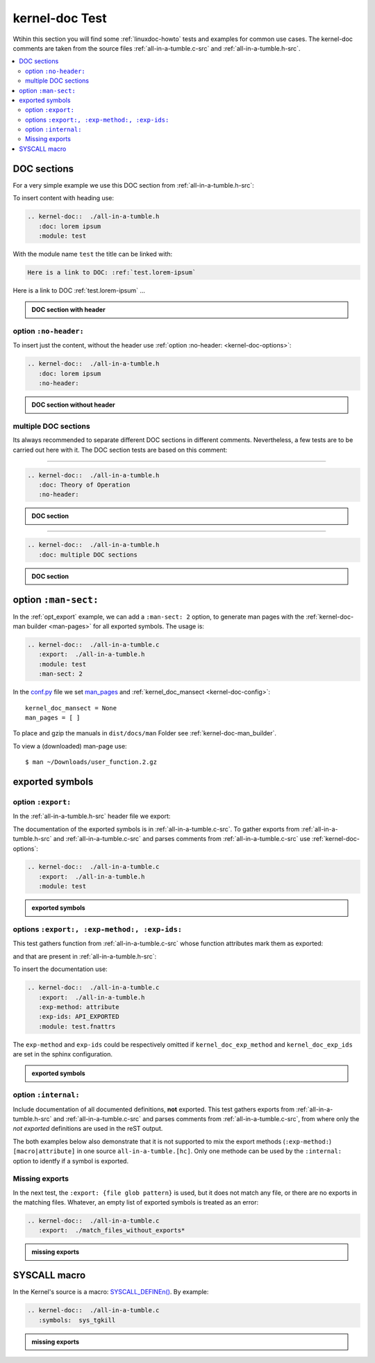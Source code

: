 .. -*- coding: utf-8; mode: rst -*-

.. _conf.py: http://www.sphinx-doc.org/en/stable/config.html

.. _kernel-doc-tests:

===============
kernel-doc Test
===============

Wtihin this section you will find some :ref:`linuxdoc-howto` tests and examples
for common use cases.  The kernel-doc comments are taken from the source files
:ref:`all-in-a-tumble.c-src` and :ref:`all-in-a-tumble.h-src`.

.. contents::
   :local:

.. _doc_sections:

DOC sections
============

For a very simple example we use this DOC section from :ref:`all-in-a-tumble.h-src`:

.. kernel-doc::  ./all-in-a-tumble.h
   :snippets:  lorem

To insert content with heading use:

.. code-block:: rst

   .. kernel-doc::  ./all-in-a-tumble.h
      :doc: lorem ipsum
      :module: test

With the module name ``test`` the title can be linked with:

.. code-block:: rst

    Here is a link to DOC: :ref:`test.lorem-ipsum`

Here is a link to DOC :ref:`test.lorem-ipsum` ...

.. admonition:: DOC section with header
   :class: rst-example

   .. kernel-doc::  ./all-in-a-tumble.h
      :doc: lorem ipsum
      :module: test


.. _opt_no-header:

option ``:no-header:``
----------------------

To insert just the content, without the header use :ref:`option :no-header:
<kernel-doc-options>`:

.. code-block:: rst

   .. kernel-doc::  ./all-in-a-tumble.h
      :doc: lorem ipsum
      :no-header:

.. admonition:: DOC section without header
   :class: rst-example

   .. kernel-doc::  ./all-in-a-tumble.h
      :doc: lorem ipsum
      :no-header:


.. _multiple_doc_sections:

multiple DOC sections
---------------------

Its always recommended to separate different DOC sections in different comments.
Nevertheless, a few tests are to be carried out here with it.  The DOC section
tests are based on this comment:

.. kernel-doc::  ./all-in-a-tumble.h
   :snippets:  theory-of-operation

----

.. code-block:: rst

   .. kernel-doc::  ./all-in-a-tumble.h
      :doc: Theory of Operation
      :no-header:

.. admonition:: DOC section
   :class: rst-example

   .. kernel-doc::  ./all-in-a-tumble.h
      :doc: Theory of Operation
      :no-header:

----

.. code-block:: rst

   .. kernel-doc::  ./all-in-a-tumble.h
      :doc: multiple DOC sections

.. admonition:: DOC section
   :class: rst-example

   .. kernel-doc::  ./all-in-a-tumble.h
      :doc: multiple DOC sections


.. _opt_man-sect:

option ``:man-sect:``
=====================

.. _man_pages: http://www.sphinx-doc.org/en/stable/config.html#confval-man_pages

In the :ref:`opt_export` example, we can add a ``:man-sect: 2`` option, to
generate man pages with the :ref:`kernel-doc-man builder <man-pages>` for all
exported symbols.  The usage is:

.. code-block:: rst

   .. kernel-doc::  ./all-in-a-tumble.c
      :export:  ./all-in-a-tumble.h
      :module: test
      :man-sect: 2

In the conf.py_ file we set man_pages_ and :ref:`kernel_doc_mansect
<kernel-doc-config>`::

  kernel_doc_mansect = None
  man_pages = [ ]

To place and gzip the manuals in ``dist/docs/man`` Folder see
:ref:`kernel-doc-man_builder`.

.. only:: builder_html

   You can include the man-page as a download item in your HTML like this
   (relative build path is needed):

   .. code-block:: rst

      :download:`user_function.2.gz   <../../dist/docs/man/user_function.2.gz>`

   .. admonition:: download directive
      :class: rst-example

      :download:`user_function.2.gz   <../../dist/docs/man/user_function.2.gz>`

   Or just set a link to the man page file (relative HTML URL is needed)

   .. code-block:: rst

      hyperlink to: `user_function.2.gz <../man/user_function.2.gz>`_

   .. admonition:: link man folder ``/man``
      :class: rst-example

      hyperlink to: `user_function.2.gz <../man/user_function.2.gz>`_

To view a (downloaded) man-page use::

  $ man ~/Downloads/user_function.2.gz


.. _exported_symbols:

exported symbols
================

.. _opt_export:

option ``:export:``
-------------------

In the :ref:`all-in-a-tumble.h-src` header file we export:

.. kernel-doc::  ./all-in-a-tumble.h
   :snippets: EXPORT_SYMBOL

The documentation of the exported symbols is in :ref:`all-in-a-tumble.c-src`.
To gather exports from :ref:`all-in-a-tumble.h-src` and
:ref:`all-in-a-tumble.c-src` and parses comments from
:ref:`all-in-a-tumble.c-src` use :ref:`kernel-doc-options`:

.. code-block:: rst

   .. kernel-doc::  ./all-in-a-tumble.c
      :export:  ./all-in-a-tumble.h
      :module: test

.. admonition:: exported symbols
   :class: rst-example

   .. kernel-doc::  ./all-in-a-tumble.c
      :export:  ./all-in-a-tumble.h
      :module: test
      :man-sect: 2


options ``:export:, :exp-method:, :exp-ids:``
---------------------------------------------

This test gathers function from :ref:`all-in-a-tumble.c-src` whose function
attributes mark them as exported:

.. kernel-doc::  ./all-in-a-tumble.c
   :snippets: user_sum-c

and that are present in :ref:`all-in-a-tumble.h-src`:

.. kernel-doc::  ./all-in-a-tumble.h
   :snippets: user_sum-h

To insert the documentation use:

.. code-block:: rst

   .. kernel-doc::  ./all-in-a-tumble.c
      :export:  ./all-in-a-tumble.h
      :exp-method: attribute
      :exp-ids: API_EXPORTED
      :module: test.fnattrs

The ``exp-method`` and ``exp-ids`` could be respectively omitted if
``kernel_doc_exp_method`` and ``kernel_doc_exp_ids`` are set in the sphinx
configuration.

.. admonition:: exported symbols
   :class: rst-example

   .. kernel-doc::  ./all-in-a-tumble.c
      :export:  ./all-in-a-tumble.h
      :exp-method: attribute
      :exp-ids: API_EXPORTED
      :module: test.fnattrs

.. _opt_internal:

option ``:internal:``
---------------------

Include documentation of all documented definitions, **not** exported.  This
test gathers exports from :ref:`all-in-a-tumble.h-src` and
:ref:`all-in-a-tumble.c-src` and parses comments from
:ref:`all-in-a-tumble.c-src`, from where only the *not exported* definitions are
used in the reST output.

The both examples below also demonstrate that it is not supported to mix the
export methods (``:exp-method:``) ``[macro|attribute]`` in one source
``all-in-a-tumble.[hc]``.  Only one methode can be used by the ``:internal:``
option to identfy if a symbol is exported.

.. tabs::

   .. group-tab:: exp-method is ``macro``

      From :ref:`all-in-a-tumble.h-src`:

      .. kernel-doc::  ./all-in-a-tumble.h
	 :snippets: EXPORT_SYMBOL

      From :ref:`all-in-a-tumble.c-src`:

      .. kernel-doc::  ./all-in-a-tumble.c
	 :snippets: user_function

   .. group-tab:: exp-method is ``attribute``

      From :ref:`all-in-a-tumble.c-src`:

      .. kernel-doc::  ./all-in-a-tumble.c
	 :snippets: user_sum-c

.. tabs::

   .. group-tab:: exp-method is ``macro``

      .. code-block:: rst

	 .. kernel-doc::  ./all-in-a-tumble.c
	    :internal:  ./all-in-a-tumble.h
	    :module: tests.internal

      .. admonition:: internal symbols (when exp-method is ``macro``)
	 :class: rst-example

	 .. kernel-doc::  ./all-in-a-tumble.c
	    :internal:  ./all-in-a-tumble.h
	    :module: tests.internal_A

   .. group-tab:: exp-method is ``attribute``

      .. code-block:: rst

	 .. kernel-doc::  ./all-in-a-tumble.c
	    :internal:  ./all-in-a-tumble.h
	    :module: tests.internal_B
	    :exp-method: attribute
	    :exp-ids: API_EXPORTED

      .. admonition:: internal symbols (when exp-method is ``attribute``)
	 :class: rst-example

	 .. kernel-doc::  ./all-in-a-tumble.c
	    :internal:  ./all-in-a-tumble.h
	    :module: tests.internal_B
	    :exp-method: attribute
	    :exp-ids: API_EXPORTED


Missing exports
---------------

In the next test, the ``:export: {file glob pattern}`` is used, but it does not
match any file, or there are no exports in the matching files.  Whatever, an
empty list of exported symbols is treated as an error:

.. code-block:: rst

   .. kernel-doc::  ./all-in-a-tumble.c
      :export:  ./match_files_without_exports*

.. admonition:: missing exports
   :class: rst-example

   .. kernel-doc::  ./all-in-a-tumble.c
      :export:  ./match_files_without_exports*


SYSCALL macro
=============

In the Kernel's source is a macro: `SYSCALL_DEFINEn()
<https://www.kernel.org/doc/html/latest/process/adding-syscalls.html#generic-system-call-implementation>`_.
By example:


.. kernel-doc::  ./all-in-a-tumble.c
   :snippets: test_SYSCALL

.. code-block:: rst

   .. kernel-doc::  ./all-in-a-tumble.c
      :symbols:  sys_tgkill

.. admonition:: missing exports
   :class: rst-example

   .. kernel-doc::  ./all-in-a-tumble.c
      :symbols:  sys_tgkill

